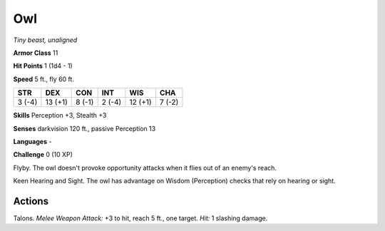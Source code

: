 Owl
---


.. https://stackoverflow.com/questions/11984652/bold-italic-in-restructuredtext

.. raw:: html

   <style type="text/css">
     span.bolditalic {
       font-weight: bold;
       font-style: italic;
     }
   </style>

.. role:: bi
   :class: bolditalic


*Tiny beast, unaligned*

**Armor Class** 11

**Hit Points** 1 (1d4 - 1)

**Speed** 5 ft., fly 60 ft.

+-----------+-----------+-----------+-----------+-----------+-----------+
| STR       | DEX       | CON       | INT       | WIS       | CHA       |
+===========+===========+===========+===========+===========+===========+
| 3 (-4)    | 13 (+1)   | 8 (-1)    | 2 (-4)    | 12 (+1)   | 7 (-2)    |
+-----------+-----------+-----------+-----------+-----------+-----------+

**Skills** Perception +3, Stealth +3

**Senses** darkvision 120 ft., passive Perception 13

**Languages** -

**Challenge** 0 (10 XP)

:bi:`Flyby`. The owl doesn't provoke opportunity attacks when it flies
out of an enemy's reach.

:bi:`Keen Hearing and Sight`. The owl has advantage on Wisdom
(Perception) checks that rely on hearing or sight.


Actions
^^^^^^^

:bi:`Talons`. *Melee Weapon Attack:* +3 to hit, reach 5 ft., one target.
*Hit:* 1 slashing damage.

